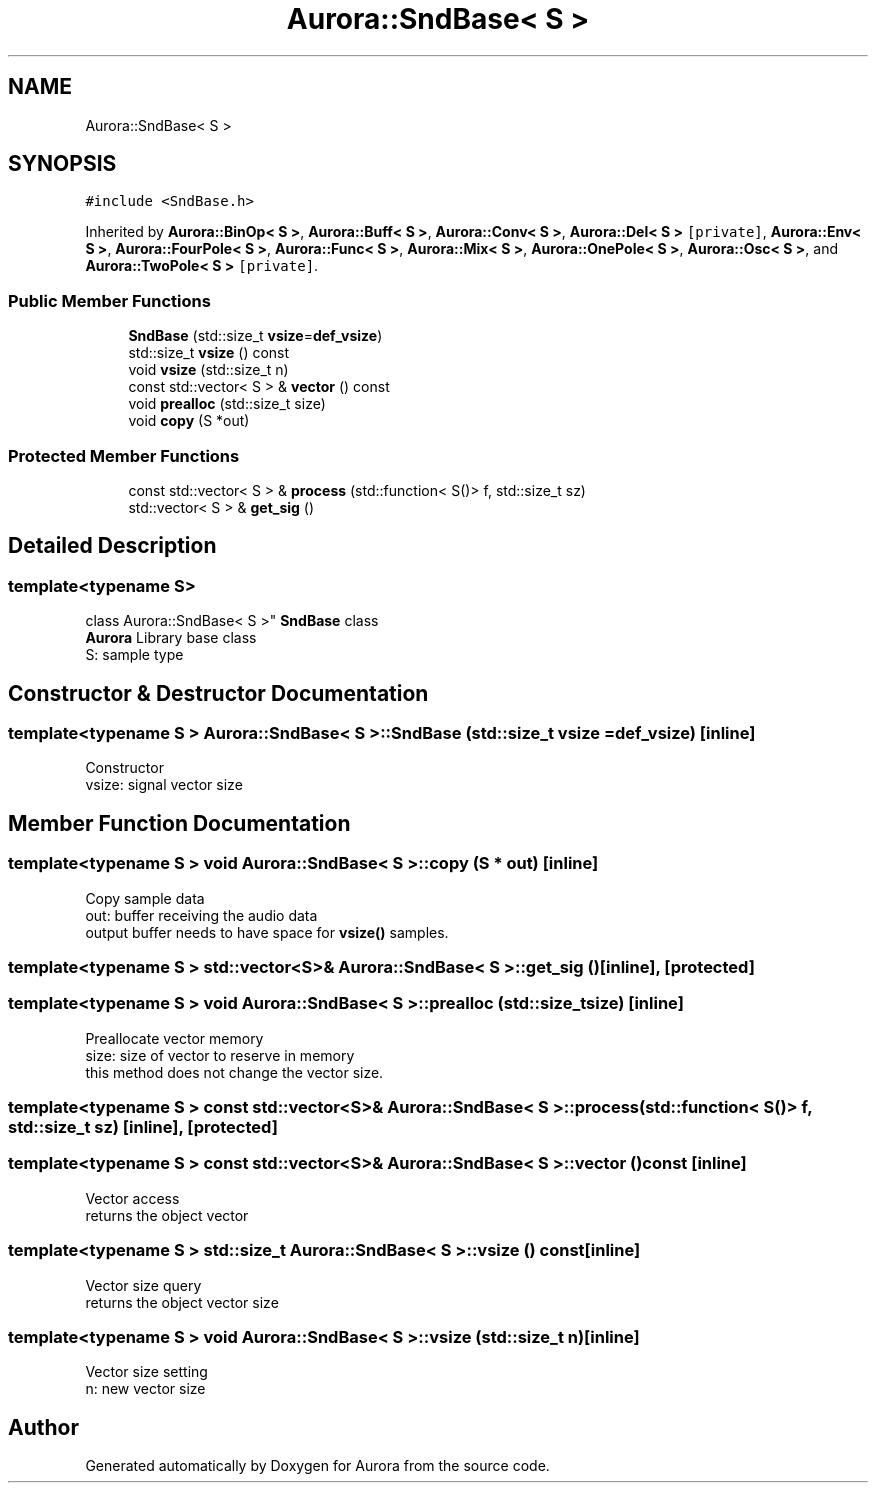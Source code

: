 .TH "Aurora::SndBase< S >" 3 "Sun Dec 5 2021" "Version 0.1" "Aurora" \" -*- nroff -*-
.ad l
.nh
.SH NAME
Aurora::SndBase< S >
.SH SYNOPSIS
.br
.PP
.PP
\fC#include <SndBase\&.h>\fP
.PP
Inherited by \fBAurora::BinOp< S >\fP, \fBAurora::Buff< S >\fP, \fBAurora::Conv< S >\fP, \fBAurora::Del< S >\fP\fC [private]\fP, \fBAurora::Env< S >\fP, \fBAurora::FourPole< S >\fP, \fBAurora::Func< S >\fP, \fBAurora::Mix< S >\fP, \fBAurora::OnePole< S >\fP, \fBAurora::Osc< S >\fP, and \fBAurora::TwoPole< S >\fP\fC [private]\fP\&.
.SS "Public Member Functions"

.in +1c
.ti -1c
.RI "\fBSndBase\fP (std::size_t \fBvsize\fP=\fBdef_vsize\fP)"
.br
.ti -1c
.RI "std::size_t \fBvsize\fP () const"
.br
.ti -1c
.RI "void \fBvsize\fP (std::size_t n)"
.br
.ti -1c
.RI "const std::vector< S > & \fBvector\fP () const"
.br
.ti -1c
.RI "void \fBprealloc\fP (std::size_t size)"
.br
.ti -1c
.RI "void \fBcopy\fP (S *out)"
.br
.in -1c
.SS "Protected Member Functions"

.in +1c
.ti -1c
.RI "const std::vector< S > & \fBprocess\fP (std::function< S()> f, std::size_t sz)"
.br
.ti -1c
.RI "std::vector< S > & \fBget_sig\fP ()"
.br
.in -1c
.SH "Detailed Description"
.PP 

.SS "template<typename S>
.br
class Aurora::SndBase< S >"
\fBSndBase\fP class 
.br
\fBAurora\fP Library base class 
.br
S: sample type 
.SH "Constructor & Destructor Documentation"
.PP 
.SS "template<typename S > \fBAurora::SndBase\fP< S >::\fBSndBase\fP (std::size_t vsize = \fC\fBdef_vsize\fP\fP)\fC [inline]\fP"
Constructor 
.br
vsize: signal vector size 
.SH "Member Function Documentation"
.PP 
.SS "template<typename S > void \fBAurora::SndBase\fP< S >::copy (S * out)\fC [inline]\fP"
Copy sample data 
.br
out: buffer receiving the audio data 
.br
output buffer needs to have space for \fBvsize()\fP samples\&. 
.SS "template<typename S > std::vector<S>& \fBAurora::SndBase\fP< S >::get_sig ()\fC [inline]\fP, \fC [protected]\fP"

.SS "template<typename S > void \fBAurora::SndBase\fP< S >::prealloc (std::size_t size)\fC [inline]\fP"
Preallocate vector memory 
.br
size: size of vector to reserve in memory 
.br
this method does not change the vector size\&. 
.SS "template<typename S > const std::vector<S>& \fBAurora::SndBase\fP< S >::process (std::function< S()> f, std::size_t sz)\fC [inline]\fP, \fC [protected]\fP"

.SS "template<typename S > const std::vector<S>& \fBAurora::SndBase\fP< S >::vector () const\fC [inline]\fP"
Vector access 
.br
returns the object vector 
.SS "template<typename S > std::size_t \fBAurora::SndBase\fP< S >::vsize () const\fC [inline]\fP"
Vector size query 
.br
returns the object vector size 
.SS "template<typename S > void \fBAurora::SndBase\fP< S >::vsize (std::size_t n)\fC [inline]\fP"
Vector size setting 
.br
n: new vector size 

.SH "Author"
.PP 
Generated automatically by Doxygen for Aurora from the source code\&.
